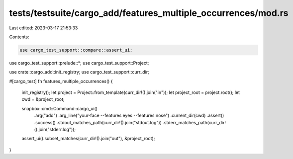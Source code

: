 tests/testsuite/cargo_add/features_multiple_occurrences/mod.rs
==============================================================

Last edited: 2023-03-17 21:53:33

Contents:

.. code-block:: rs

    use cargo_test_support::compare::assert_ui;
use cargo_test_support::prelude::*;
use cargo_test_support::Project;

use crate::cargo_add::init_registry;
use cargo_test_support::curr_dir;

#[cargo_test]
fn features_multiple_occurrences() {
    init_registry();
    let project = Project::from_template(curr_dir!().join("in"));
    let project_root = project.root();
    let cwd = &project_root;

    snapbox::cmd::Command::cargo_ui()
        .arg("add")
        .arg_line("your-face --features eyes --features nose")
        .current_dir(cwd)
        .assert()
        .success()
        .stdout_matches_path(curr_dir!().join("stdout.log"))
        .stderr_matches_path(curr_dir!().join("stderr.log"));

    assert_ui().subset_matches(curr_dir!().join("out"), &project_root);
}


